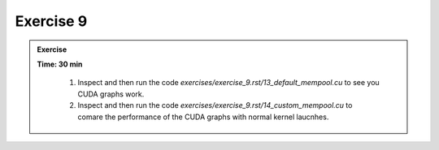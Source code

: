 Exercise 9
================

.. admonition:: Exercise
   :class: todo

   **Time: 30 min**

      1. Inspect and then run the code `exercises/exercise_9.rst/13_default_mempool.cu` to see you CUDA graphs work.
      2. Inspect and then run the code `exercises/exercise_9.rst/14_custom_mempool.cu` to comare the performance of the CUDA graphs with normal kernel laucnhes.
      